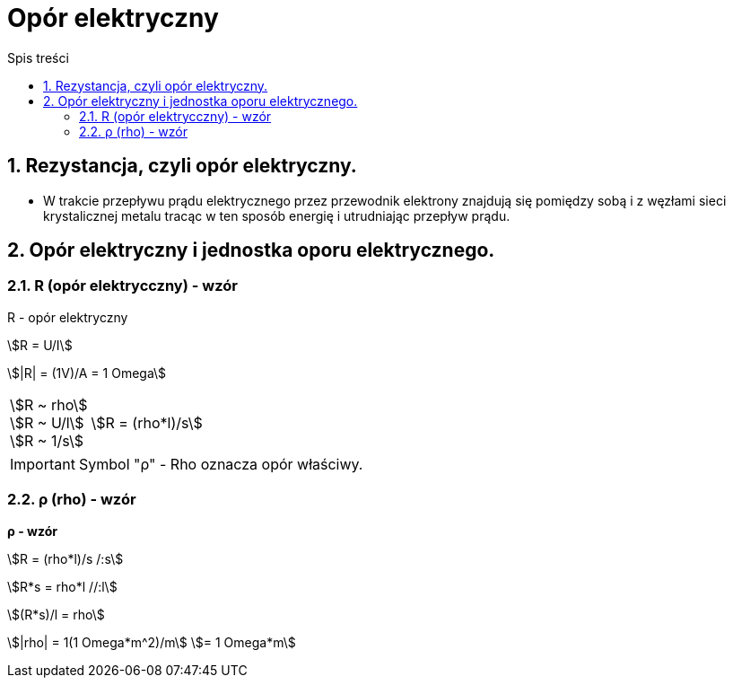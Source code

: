 = Opór elektryczny
:toc:
:toc-title: Spis treści
:sectnums:
:icons: font
:stem:
ifdef::env-github[]
:tip-caption: :bulb:
:note-caption: :information_source:
:important-caption: :heavy_exclamation_mark:
:caution-caption: :fire:
:warning-caption: :warning:
endif::[]

== Rezystancja, czyli opór elektryczny.
* W trakcie przepływu prądu elektrycznego przez przewodnik elektrony znajdują się pomiędzy sobą i z węzłami sieci krystalicznej metalu tracąc w ten sposób energię i utrudniając przepływ prądu.

== Opór elektryczny i jednostka oporu elektrycznego.

=== R (opór elektrycczny) - wzór

====
R - opór elektryczny

stem:[R = U/I]

stem:[|R| = (1V)/A = 1 Omega]
====

[cols="1,.^2"]
|===
|stem:[R ~ rho] +
 stem:[R ~ U/l] + 
 stem:[R ~ 1/s] | stem:[R = (rho*l)/s]
|=== 

IMPORTANT: Symbol "ρ" - Rho oznacza opór właściwy.

=== ρ (rho) - wzór

====
*ρ - wzór*

stem:[R = (rho*l)/s /:s]

stem:[R*s = rho*l //:l]

stem:[(R*s)/l = rho]

stem:[|rho| = 1(1 Omega*m^2)/m]
stem:[= 1 Omega*m]
====
